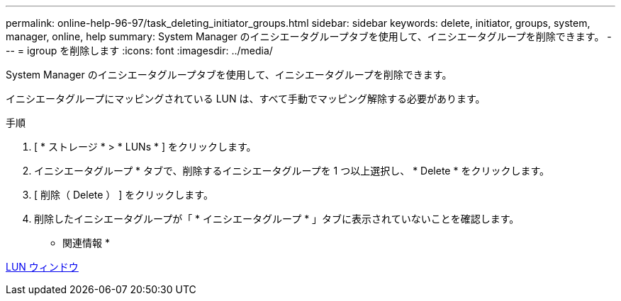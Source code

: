 ---
permalink: online-help-96-97/task_deleting_initiator_groups.html 
sidebar: sidebar 
keywords: delete, initiator, groups, system, manager, online, help 
summary: System Manager のイニシエータグループタブを使用して、イニシエータグループを削除できます。 
---
= igroup を削除します
:icons: font
:imagesdir: ../media/


[role="lead"]
System Manager のイニシエータグループタブを使用して、イニシエータグループを削除できます。

イニシエータグループにマッピングされている LUN は、すべて手動でマッピング解除する必要があります。

.手順
. [ * ストレージ * > * LUNs * ] をクリックします。
. イニシエータグループ * タブで、削除するイニシエータグループを 1 つ以上選択し、 * Delete * をクリックします。
. [ 削除（ Delete ） ] をクリックします。
. 削除したイニシエータグループが「 * イニシエータグループ * 」タブに表示されていないことを確認します。


* 関連情報 *

xref:reference_luns_window.adoc[LUN ウィンドウ]
